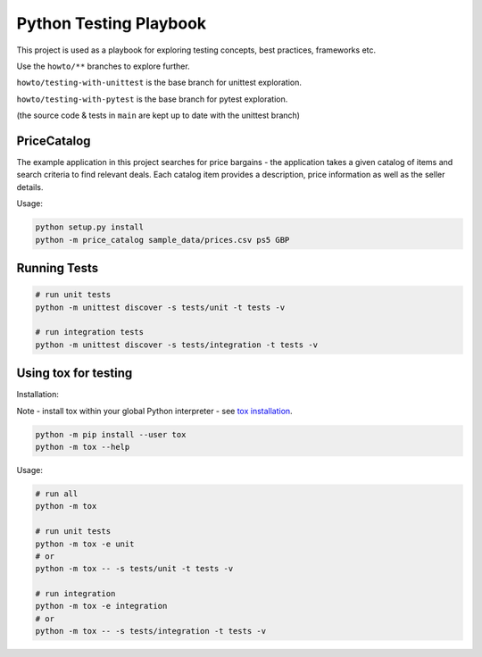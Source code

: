 Python Testing Playbook
#######################

This project is used as a playbook for exploring testing concepts, best practices, frameworks etc.

Use the ``howto/**`` branches to explore further.

``howto/testing-with-unittest`` is the base branch for unittest exploration.

``howto/testing-with-pytest`` is the base branch for pytest exploration.

(the source code & tests in ``main`` are kept up to date with the unittest branch)

PriceCatalog
============

The example application in this project searches for price bargains - the application takes a given catalog of
items and search criteria to find relevant deals. Each catalog item provides a description, price information as
well as the seller details.

Usage:

.. code-block:: console

    python setup.py install
    python -m price_catalog sample_data/prices.csv ps5 GBP

Running Tests
=============

.. code-block:: console

    # run unit tests
    python -m unittest discover -s tests/unit -t tests -v

    # run integration tests
    python -m unittest discover -s tests/integration -t tests -v


Using tox for testing
=====================

Installation:

Note - install tox within your global Python interpreter - see `tox installation`_.

.. code-block:: console

    python -m pip install --user tox
    python -m tox --help

Usage:

.. code-block:: console

    # run all
    python -m tox

    # run unit tests
    python -m tox -e unit
    # or
    python -m tox -- -s tests/unit -t tests -v

    # run integration
    python -m tox -e integration
    # or
    python -m tox -- -s tests/integration -t tests -v

.. _`tox installation`: https://tox.wiki/en/latest/installation.html